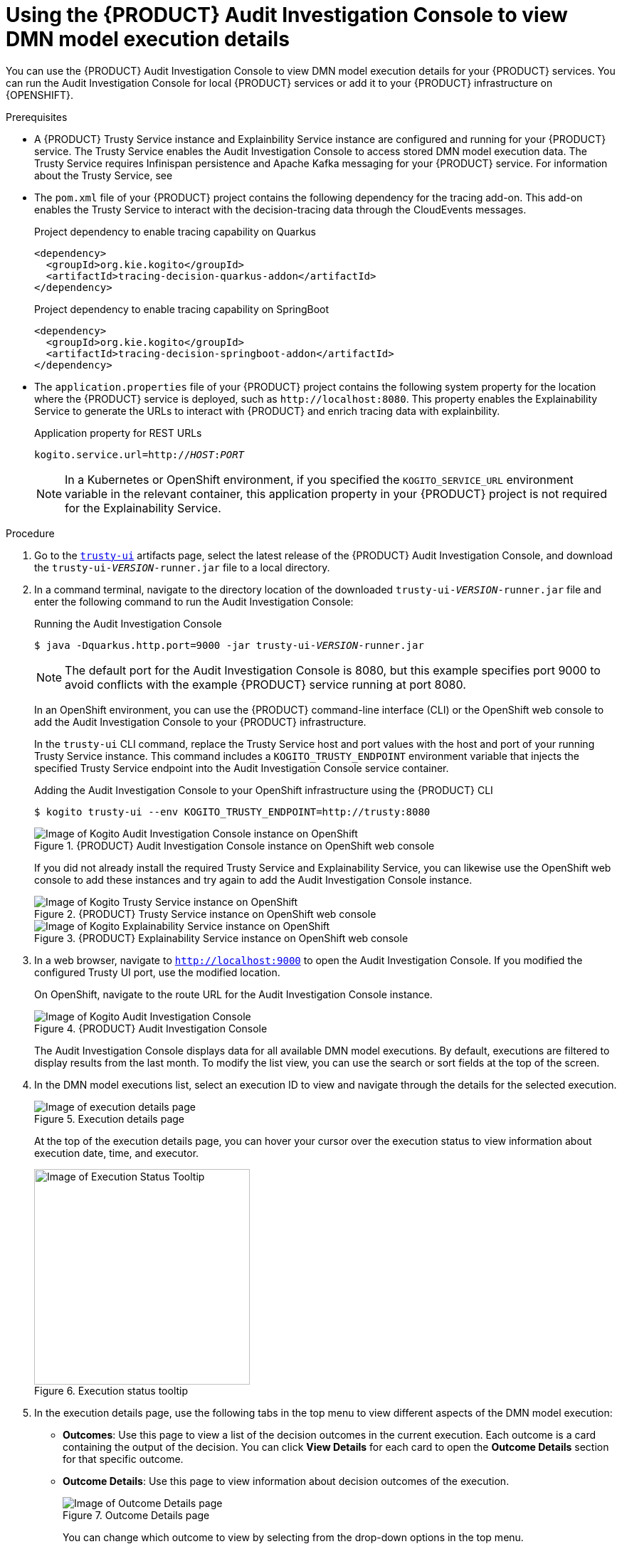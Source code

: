 [id='proc-audit-console-using_{context}']
= Using the {PRODUCT} Audit Investigation Console to view DMN model execution details

You can use the {PRODUCT} Audit Investigation Console to view DMN model execution details for your {PRODUCT} services. You can run the Audit Investigation Console for local {PRODUCT} services or add it to your {PRODUCT} infrastructure on {OPENSHIFT}.

.Prerequisites
* A {PRODUCT} Trusty Service instance and Explainbility Service instance are configured and running for your {PRODUCT} service. The Trusty Service enables the Audit Investigation Console to access stored DMN model execution data. The Trusty Service requires Infinispan persistence and Apache Kafka messaging for your {PRODUCT} service. For information about the Trusty Service, see
ifdef::KOGITO[]
{URL_CONFIGURING_KOGITO}#con-trusty-service_kogito-configuring[_{CONFIGURING_KOGITO}_].
endif::[]
ifdef::KOGITO-COMM[]
xref:con-trusty-service_kogito-configuring[].
endif::[]
* The `pom.xml` file of your {PRODUCT} project contains the following dependency for the tracing add-on. This add-on enables the Trusty Service to interact with the decision-tracing data through the CloudEvents messages.
+
.Project dependency to enable tracing capability on Quarkus
[source,xml]
----
<dependency>
  <groupId>org.kie.kogito</groupId>
  <artifactId>tracing-decision-quarkus-addon</artifactId>
</dependency>
----
+
.Project dependency to enable tracing capability on SpringBoot
[source,xml]
----
<dependency>
  <groupId>org.kie.kogito</groupId>
  <artifactId>tracing-decision-springboot-addon</artifactId>
</dependency>
----

* The `application.properties` file of your {PRODUCT} project contains the following system property for the location where the {PRODUCT} service is deployed, such as `\http://localhost:8080`. This property enables the Explainability Service to generate the URLs to interact with {PRODUCT} and enrich tracing data with explainbility.
+
.Application property for REST URLs
[source,subs="+quotes"]
----
kogito.service.url=http://__HOST__:__PORT__
----
+
NOTE: In a Kubernetes or OpenShift environment, if you specified the `KOGITO_SERVICE_URL` environment variable in the relevant container, this application property in your {PRODUCT} project is not required for the Explainability Service.

.Procedure
. Go to the https://repository.jboss.org/org/kie/kogito/trusty-ui/[`trusty-ui`] artifacts page, select the latest release of the {PRODUCT} Audit Investigation Console, and download the `trusty-ui-__VERSION__-runner.jar` file to a local directory.
. In a command terminal, navigate to the directory location of the downloaded `trusty-ui-__VERSION__-runner.jar` file and enter the following command to run the Audit Investigation Console:
+
--
.Running the Audit Investigation Console
[source,subs="+quotes"]
----
$ java -Dquarkus.http.port=9000 -jar trusty-ui-__VERSION__-runner.jar
----

[NOTE]
====
The default port for the Audit Investigation Console is 8080, but this example specifies port 9000 to avoid conflicts with the example {PRODUCT} service running at port 8080.
====

In an OpenShift environment, you can use the {PRODUCT} command-line interface (CLI) or the OpenShift web console to add the Audit Investigation Console to your {PRODUCT} infrastructure.

In the `trusty-ui` CLI command, replace the Trusty Service host and port values with the host and port of your running Trusty Service instance. This command includes a `KOGITO_TRUSTY_ENDPOINT` environment variable that injects the specified Trusty Service endpoint into the Audit Investigation Console service container.

.Adding the Audit Investigation Console to your OpenShift infrastructure using the {PRODUCT} CLI
[source,subs="+quotes"]
----
$ kogito trusty-ui --env KOGITO_TRUSTY_ENDPOINT=http://trusty:8080
----

.{PRODUCT} Audit Investigation Console instance on OpenShift web console
image::kogito/dmn/kogito-audit-console-instance.png[Image of Kogito Audit Investigation Console instance on OpenShift]

If you did not already install the required Trusty Service and Explainability Service, you can likewise use the OpenShift web console to add these instances and try again to add the Audit Investigation Console instance.

.{PRODUCT} Trusty Service instance on OpenShift web console
image::kogito/dmn/kogito-trusty-instance.png[Image of Kogito Trusty Service instance on OpenShift]

.{PRODUCT} Explainability Service instance on OpenShift web console
image::kogito/dmn/kogito-explainability-instance.png[Image of Kogito Explainability Service instance on OpenShift]
--

. In a web browser, navigate to `http://localhost:9000` to open the Audit Investigation Console. If you modified the configured Trusty UI port, use the modified location.
+
--
On OpenShift, navigate to the route URL for the Audit Investigation Console instance.

.{PRODUCT} Audit Investigation Console
image::kogito/dmn/kogito-audit-console-home.png[Image of Kogito Audit Investigation Console]

The Audit Investigation Console displays data for all available DMN model executions. By default, executions are filtered to display results from the last month. To modify the list view, you can use the search or sort fields at the top of the screen.
--
. In the DMN model executions list, select an execution ID to view and navigate through the details for the selected execution.
+
--
.Execution details page
image::kogito/dmn/kogito-audit-console-execution-detail.png[Image of execution details page]

At the top of the execution details page, you can hover your cursor over the execution status to view information about execution date, time, and executor.

.Execution status tooltip
image::kogito/dmn/kogito-audit-console-execution-status-tooltip.png[Image of Execution Status Tooltip, 303]
--
. In the execution details page, use the following tabs in the top menu to view different aspects of the DMN model execution:
+
--
* *Outcomes*: Use this page to view a list of the decision outcomes in the current execution. Each outcome is a card containing the output of the decision. You can click *View Details* for each card to open the *Outcome Details* section for that specific outcome.
* *Outcome Details*: Use this page to view information about decision outcomes of the execution.
+
.Outcome Details page
image::kogito/dmn/kogito-audit-console-outcomes-details.png[Image of Outcome Details page]
+
You can change which outcome to view by selecting from the drop-down options in the top menu.
+
.Outcomes selection
image::kogito/dmn/kogito-audit-console-outcomes-switch.png[Image of Outcomes selection]
+
The *Explanation* section provides insight about how the inputs of the model influenced the decision outcome. A score from `-1` to `1` is assigned to each input, representing its positive or negative effect on the decision result. Score values are rounded to the second decimal digit. If you hover your cursor over the graph bars, you can also see the full score value. Next to the *Features Score Chart* panel, the *Features Weight* panel contains the same scores in a tabular view, grouped by positive and negative weight.
+
The *Outcome Influencing Inputs* section provides a list of the inputs that were considered during the elaboration of the current decision outcome. The inputs typically consist of a sub-set of the inputs provided to the DMN model, or may consist of all provided inputs. For complex input structures, you can select from the *Browse Sections* options to view different input sections.
* *Input Data*: Use this page to view all inputs submitted to the DMN model for the current execution, including all inputs that were not incorporated in the outcomes processing. For complex input structures, you can select from the *Browse Sections* options to view different input sections.
+
.Input Data page
image::kogito/dmn/kogito-audit-console-input-data.png[Image of Input Data page]
* *Model Lookup*: Use this page to view the decision requirements diagram (DRD) of the executed DMN model.
+
.Model Lookup page
image::kogito/dmn/kogito-audit-console-model-lookup.png[Image of Model Lookup page]
+
[NOTE]
====
The *Model Lookup* viewer currently does not support DMN models that include other DMN models or PMML models.
====
--

For example {PRODUCT} services that use the Trusty Service and Explainability Service, see the following example applications in GitHub:

* https://github.com/kiegroup/kogito-examples/tree/stable/dmn-tracing-quarkus[`dmn-tracing-quarkus`]: A DMN decision service on Quarkus that uses the `tracing-decision-quarkus-addon` add-on to generate tracing events that the {PRODUCT} Trusty Service and Explainability Service can consume and expose.
* https://github.com/kiegroup/kogito-examples/tree/stable/trusty-demonstration[`trusty-demonstration`]: A service that deploys the `dmn-tracing-quarkus` example application on Kubernetes as a demonstration of {PRODUCT} Trusty Service and Explainability Service capabilities in a cloud environment.
